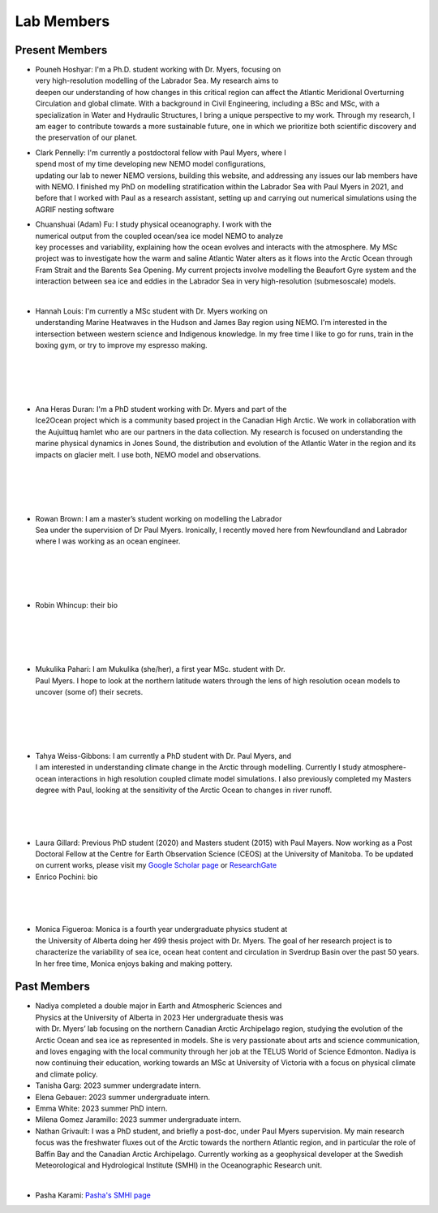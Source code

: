 Lab Members
===========


Present Members
---------------

.. figure:: Pouneh.jpeg
    :align: right
    :figwidth: 200px


* Pouneh Hoshyar: I'm a Ph.D. student working with Dr. Myers, focusing on very high-resolution modelling of the Labrador Sea. My research aims to deepen our understanding of how changes in this critical region can affect the Atlantic Meridional Overturning Circulation and global climate. With a background in Civil Engineering, including a BSc and MSc, with a specialization in Water and Hydraulic Structures, I bring a unique perspective to my work. Through my research, I am eager to contribute towards a more sustainable future, one in which we prioritize both scientific discovery and the preservation of our planet.



.. figure:: Pennelly_picture.png
    :align: right
    :figwidth: 200px

* Clark Pennelly: I'm currently a postdoctoral fellow with Paul Myers, where I spend most of my time developing new NEMO model configurations, updating our lab to newer NEMO versions,  building this website, and addressing any issues our lab members have with NEMO. I finished my PhD on modelling stratification within the Labrador Sea with Paul Myers in 2021, and before that I worked with Paul as a research assistant, setting up and carrying out numerical simulations using the AGRIF nesting software

.. figure:: adam_headshot.jpg
    :align: right
    :figwidth: 200px

* Chuanshuai (Adam) Fu: I study physical oceanography. I work with the numerical output from the coupled ocean/sea ice model NEMO to analyze key processes and variability, explaining how the ocean evolves and interacts with the atmosphere. My MSc project was to investigate how the warm and saline Atlantic Water alters as it flows into the Arctic Ocean through Fram Strait and the Barents Sea Opening. My current projects involve modelling the Beaufort Gyre system and the interaction between sea ice and eddies in the Labrador Sea in very high-resolution (submesoscale) models.

|

.. figure:: hannah_headshot.jpeg
    :align: right
    :figwidth: 200px

* Hannah Louis: I'm currently a MSc student with Dr. Myers working on understanding Marine Heatwaves in the Hudson and James Bay region using NEMO. I'm interested in the intersection between western science and Indigenous knowledge. In my free time I like to go for runs, train in the boxing gym, or try to improve my espresso making. 

|

|

|

|

.. figure:: ana_photo.jpg
    :align: right
    :figwidth: 200px
* Ana Heras Duran: I'm a PhD student working with Dr. Myers and part of the Ice2Ocean project which is a community based project in the Canadian High Arctic. We work in collaboration with the Aujuittuq hamlet who are our partners in the data collection. My research is focused on understanding the marine physical dynamics in Jones Sound, the distribution and evolution of the Atlantic Water in the region and its impacts on glacier melt. I use both, NEMO model and observations.

|

|

|

|

.. figure:: rowan_headshot.png
    :align: right
    :figwidth: 200px

* Rowan Brown: I am a master’s student working on modelling the Labrador Sea under the supervision of Dr Paul Myers. Ironically, I recently moved here from Newfoundland and Labrador where I was working as an ocean engineer.

|

|

|

|

.. figure:: robin_photo.jpeg
    :align: right
    :figwidth: 200px
* Robin Whincup: their bio

|

|

|

|

.. figure:: mukulika_headshot.jpg
    :align: right
    :figwidth: 200px

* Mukulika Pahari: I am Mukulika (she/her), a first year MSc. student with Dr. Paul Myers. I hope to look at the northern latitude waters through the lens of high resolution ocean models to uncover (some of) their secrets.

|

|

|


|


.. figure:: tahya_photo.jpg
    :align: right
    :figwidth: 200px

* Tahya Weiss-Gibbons: I am currently a PhD student with Dr. Paul Myers, and I am interested in understanding climate change in the Arctic through modelling. Currently I study atmosphere-ocean interactions in high resolution coupled climate model simulations. I also previously completed my Masters degree with Paul, looking at the sensitivity of the Arctic Ocean to changes in river runoff. 

|


|


|

* Laura Gillard: Previous PhD student (2020) and Masters student (2015) with Paul Mayers. Now working as a Post Doctoral Fellow at the Centre for Earth Observation Science (CEOS) at the University of Manitoba. To be updated on current works, please visit my `Google Scholar page  <https://scholar.google.ca/citations?hl=en&user=N7EQUeMAAAAJ&view_op=list_works&sortby=pubdate>`_ or `ResearchGate <https://www.researchgate.net/profile/Laura-Gillard-2>`_ 

* Enrico Pochini: bio

|

|

|

.. figure:: monica_headshot.jpeg
    :align: right
    :figwidth: 200px
* Monica Figueroa: Monica is a fourth year undergraduate physics student at the University of Alberta doing her 499 thesis project with Dr. Myers. The goal of her research project is to characterize the variability of sea ice, ocean heat content and circulation in Sverdrup Basin over the past 50 years. In her free time, Monica enjoys baking and making pottery.


Past Members
------------
.. figure:: nadiya_headshot.jpeg
    :align: right
    :figwidth: 200px

* Nadiya completed a double major in Earth and Atmospheric Sciences and Physics at the University of Alberta in 2023 Her undergraduate thesis was with Dr. Myers’ lab focusing on the northern Canadian Arctic Archipelago region, studying the evolution of the Arctic Ocean and sea ice as represented in models. She is very passionate about arts and science communication, and loves engaging with the local community through her job at the TELUS World of Science Edmonton. Nadiya is now continuing their education, working towards an MSc at University of Victoria with a focus on physical climate and climate policy.

* Tanisha Garg: 2023 summer undergradate intern.

* Elena Gebauer: 2023 summer undergraduate intern.

* Emma White: 2023 summer PhD intern.

* Milena Gomez Jaramillo: 2023 summer undergraduate intern.


* Nathan Grivault: I was a PhD student, and briefly a post-doc, under Paul Myers supervision. My main research focus was the freshwater fluxes out of the Arctic towards the northern Atlantic region, and in particular the role of Baffin Bay and the Canadian Arctic Archipelago. Currently working as a geophysical developer at the Swedish Meteorological and Hydrological Institute (SMHI) in the Oceanographic Research unit.

|

* Pasha Karami: `Pasha's SMHI page <https://www.smhi.se/en/research/research-departments/climate-research-at-the-rossby-centre/pasha-karami-1.112947>`_ 
